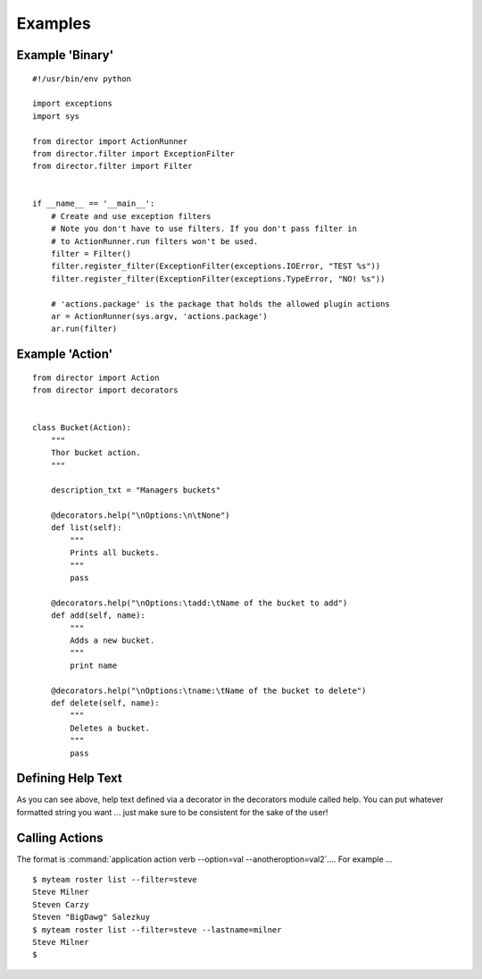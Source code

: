 Examples
=========

Example 'Binary'
----------------
::

   #!/usr/bin/env python

   import exceptions
   import sys

   from director import ActionRunner
   from director.filter import ExceptionFilter
   from director.filter import Filter


   if __name__ == '__main__':
       # Create and use exception filters
       # Note you don't have to use filters. If you don't pass filter in
       # to ActionRunner.run filters won't be used.
       filter = Filter()
       filter.register_filter(ExceptionFilter(exceptions.IOError, "TEST %s"))
       filter.register_filter(ExceptionFilter(exceptions.TypeError, "NO! %s"))

       # 'actions.package' is the package that holds the allowed plugin actions
       ar = ActionRunner(sys.argv, 'actions.package')
       ar.run(filter)


Example 'Action'
----------------
::

   from director import Action
   from director import decorators


   class Bucket(Action):
       """
       Thor bucket action.
       """

       description_txt = "Managers buckets"

       @decorators.help("\nOptions:\n\tNone")
       def list(self):
           """
           Prints all buckets.
           """
           pass

       @decorators.help("\nOptions:\tadd:\tName of the bucket to add")
       def add(self, name):
           """
           Adds a new bucket.
           """
           print name

       @decorators.help("\nOptions:\tname:\tName of the bucket to delete")
       def delete(self, name):
           """
           Deletes a bucket.
           """
           pass


Defining Help Text
------------------
As you can see above, help text defined via a decorator in the decorators module called help. You can put whatever formatted string you want ...
just make sure to be consistent for the sake of the user!


Calling Actions
---------------
The format is :command:`application action verb --option=val --anotheroption=val2`.... For example ...
::

   $ myteam roster list --filter=steve
   Steve Milner
   Steven Carzy
   Steven "BigDawg" Salezkuy
   $ myteam roster list --filter=steve --lastname=milner
   Steve Milner
   $

